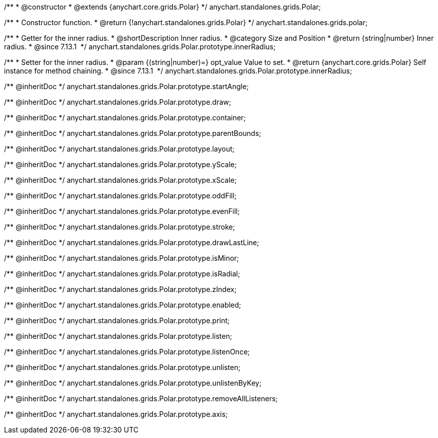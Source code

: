 /**
 * @constructor
 * @extends {anychart.core.grids.Polar}
 */
anychart.standalones.grids.Polar;

/**
 * Constructor function.
 * @return {!anychart.standalones.grids.Polar}
 */
anychart.standalones.grids.polar;

//----------------------------------------------------------------------------------------------------------------------
//
//  anychart.standalones.grids.Polar.prototype.innerRadius
//
//----------------------------------------------------------------------------------------------------------------------

/**
 * Getter for the inner radius.
 * @shortDescription Inner radius.
 * @category Size and Position
 * @return {string|number} Inner radius.
 * @since 7.13.1 
 */
anychart.standalones.grids.Polar.prototype.innerRadius;

/**
 * Setter for the inner radius.
 * @param {(string|number)=} opt_value Value to set.
 * @return {anychart.core.grids.Polar} Self instance for method chaining.
 * @since 7.13.1 
 */
anychart.standalones.grids.Polar.prototype.innerRadius;

/** @inheritDoc */
anychart.standalones.grids.Polar.prototype.startAngle;

/** @inheritDoc */
anychart.standalones.grids.Polar.prototype.draw;

/** @inheritDoc */
anychart.standalones.grids.Polar.prototype.container;

/** @inheritDoc */
anychart.standalones.grids.Polar.prototype.parentBounds;

/** @inheritDoc */
anychart.standalones.grids.Polar.prototype.layout;

/** @inheritDoc */
anychart.standalones.grids.Polar.prototype.yScale;

/** @inheritDoc */
anychart.standalones.grids.Polar.prototype.xScale;

/** @inheritDoc */
anychart.standalones.grids.Polar.prototype.oddFill;

/** @inheritDoc */
anychart.standalones.grids.Polar.prototype.evenFill;

/** @inheritDoc */
anychart.standalones.grids.Polar.prototype.stroke;

/** @inheritDoc */
anychart.standalones.grids.Polar.prototype.drawLastLine;

/** @inheritDoc */
anychart.standalones.grids.Polar.prototype.isMinor;

/** @inheritDoc */
anychart.standalones.grids.Polar.prototype.isRadial;

/** @inheritDoc */
anychart.standalones.grids.Polar.prototype.zIndex;

/** @inheritDoc */
anychart.standalones.grids.Polar.prototype.enabled;

/** @inheritDoc */
anychart.standalones.grids.Polar.prototype.print;

/** @inheritDoc */
anychart.standalones.grids.Polar.prototype.listen;

/** @inheritDoc */
anychart.standalones.grids.Polar.prototype.listenOnce;

/** @inheritDoc */
anychart.standalones.grids.Polar.prototype.unlisten;

/** @inheritDoc */
anychart.standalones.grids.Polar.prototype.unlistenByKey;

/** @inheritDoc */
anychart.standalones.grids.Polar.prototype.removeAllListeners;

/** @inheritDoc */
anychart.standalones.grids.Polar.prototype.axis;


